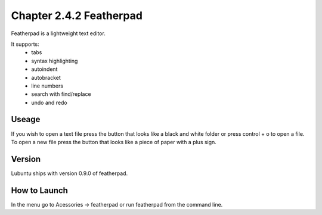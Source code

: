 Chapter 2.4.2 Featherpad
========================

Featherpad is a lightweight text editor.

It supports:
 - tabs
 - syntax highlighting
 - autoindent
 - autobracket
 - line numbers
 - search with find/replace
 - undo and redo

Useage
------
If you wish to open a text file press the button that looks like a black and white folder or press control + o to open a file. To open a new file press the button that looks like a piece of paper with a plus sign.     

Version
-------
Lubuntu ships with version 0.9.0 of featherpad. 

How to Launch
-------------
In the menu go to Acessories -> featherpad or run featherpad from the command line.
